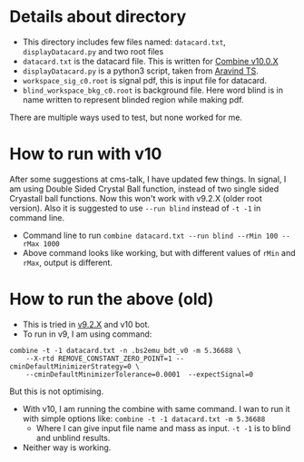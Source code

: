 * Details about directory
- This directory includes few files named: =datacard.txt=, =displayDatacard.py= and two root files
- =datacard.txt= is the datacard file. This is written for [[https://cms-analysis.github.io/HiggsAnalysis-CombinedLimit/v10.0.X/][Combine v10.0.X]]
- =displayDatacard.py= is a python3 script, taken from [[https://github.com/ats2008][Aravind TS]].
- =workspace_sig_c0.root= is signal pdf, this is input file for datacard.
- =blind_workspace_bkg_c0.root= is background file. Here word blind is in name written to represent blinded region while making pdf.
There are multiple ways used to test, but none worked for me.

* How to run with v10
After some suggestions at cms-talk, I have updated few things. In signal, I am using Double Sided Crystal Ball function, instead of two single sided Cryastall ball functions. Now this won't work with v9.2.X (older root version). Also it is suggested to use =--run blind= instead of =-t -1= in command line.
- Command line to run =combine datacard.txt --run blind --rMin 100 --rMax 1000=
- Above command looks like working, but with different values of =rMin= and =rMax=, output is different.

* How to run the above (old)
- This is tried in [[https://cms-analysis.github.io/HiggsAnalysis-CombinedLimit/v9.2.X/][v9.2.X]] and v10 bot.
- To run in v9, I am using command: 

#+begin_src shell
  combine -t -1 datacard.txt -n .bs2emu_bdt_v0 -m 5.36688 \
	  --X-rtd REMOVE_CONSTANT_ZERO_POINT=1 --cminDefaultMinimizerStrategy=0 \
	  --cminDefaultMinimizerTolerance=0.0001  --expectSignal=0
#+end_src

But this is not optimising.
- With v10, I am running the combine with same command. I wan to run it with simple options like: =combine -t -1 datacard.txt -m 5.36688=
  - Where I can give input file name and mass as input. =-t -1= is to blind and unblind results.
- Neither way is working.
